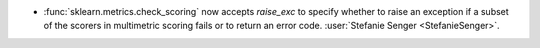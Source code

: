 - :func:`sklearn.metrics.check_scoring` now accepts `raise_exc` to specify
  whether to raise an exception if a subset of the scorers in multimetric scoring fails
  or to return an error code.
  :user:`Stefanie Senger <StefanieSenger>`.
